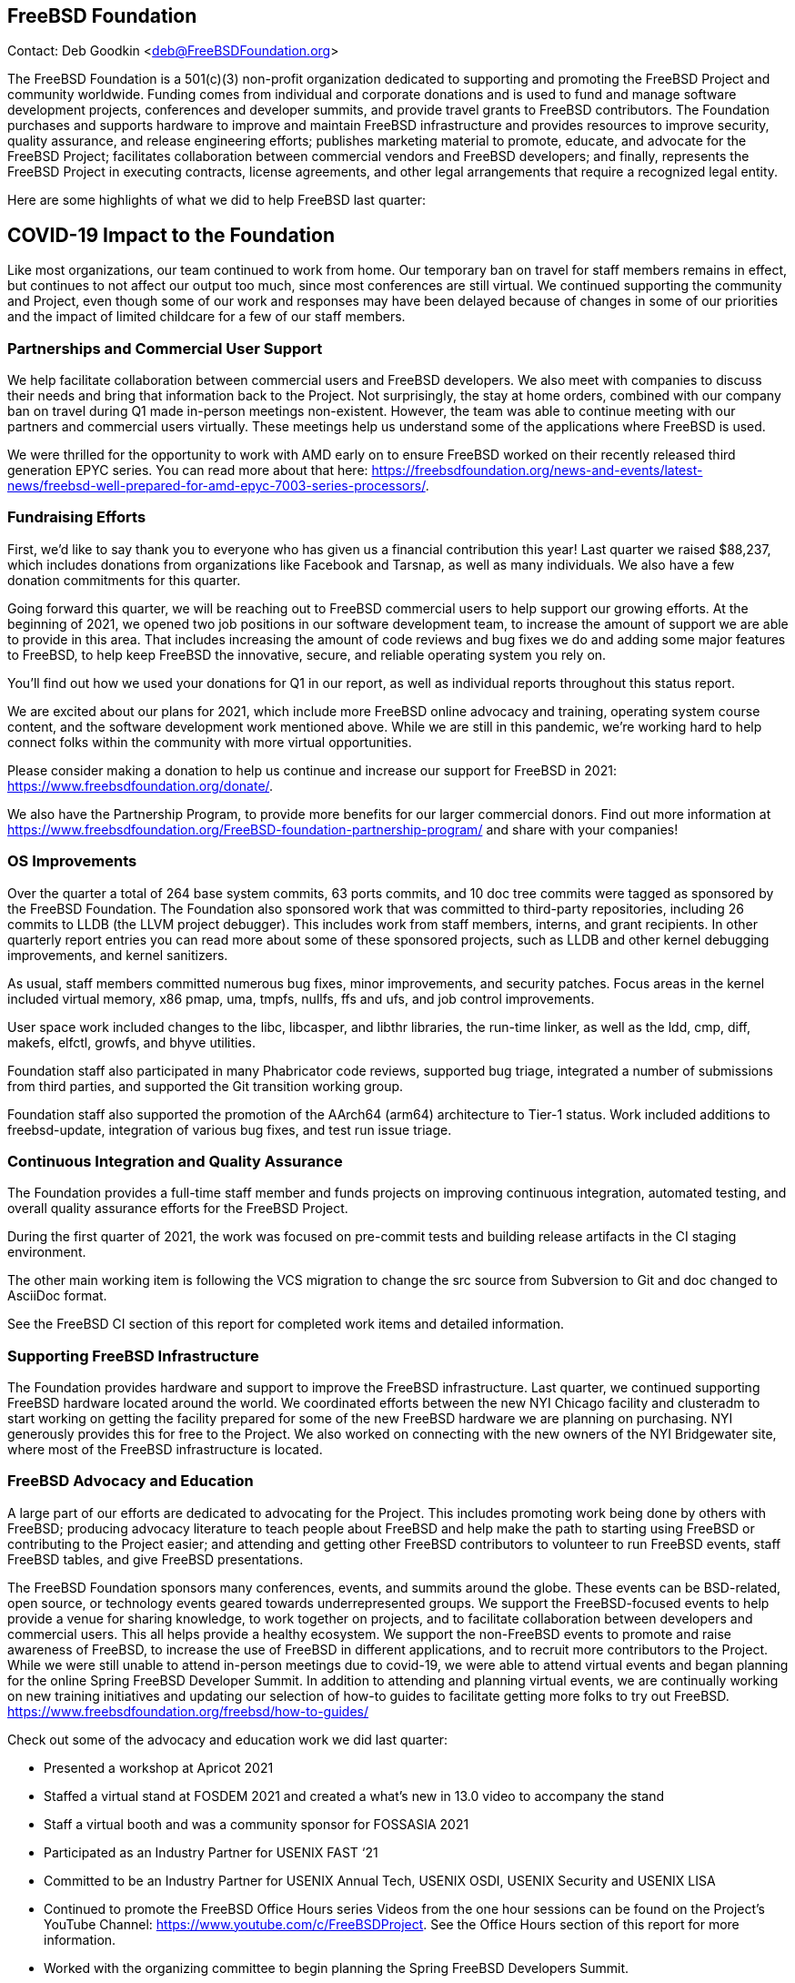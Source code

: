 == FreeBSD Foundation

Contact: Deb Goodkin <deb@FreeBSDFoundation.org>

The FreeBSD Foundation is a 501(c)(3) non-profit organization dedicated to supporting and promoting the FreeBSD Project and community worldwide.
Funding comes from individual and corporate donations and is used to fund and manage software development projects, conferences and developer summits, and provide travel grants to FreeBSD contributors.
The Foundation purchases and supports hardware to improve and maintain FreeBSD infrastructure and provides resources to improve security, quality assurance, and release engineering efforts; publishes marketing material to promote, educate, and advocate for the FreeBSD Project; facilitates collaboration between commercial vendors and FreeBSD developers; and finally, represents the FreeBSD Project in executing contracts, license agreements, and other legal arrangements that require a recognized legal entity.

Here are some highlights of what we did to help FreeBSD last quarter:

== COVID-19 Impact to the Foundation

Like most organizations, our team continued to work from home.
Our temporary ban on travel for staff members remains in effect, but continues to not affect our output too much, since most conferences are still virtual.
We continued supporting the community and Project, even though some of our work and responses may have been delayed because of changes in some of our priorities and the impact of limited childcare for a few of our staff members.

=== Partnerships and Commercial User Support

We help facilitate collaboration between commercial users and FreeBSD developers.
We also meet with companies to discuss their needs and bring that information back to the Project.
Not surprisingly, the stay at home orders, combined with our company ban on travel during Q1 made in-person meetings non-existent.
However, the team was able to continue meeting with our partners and commercial users virtually.
These meetings help us understand some of the applications where FreeBSD is used.

We were thrilled for the opportunity to work with AMD early on to ensure FreeBSD worked on their recently released third generation EPYC series.
You can read more about that here: https://freebsdfoundation.org/news-and-events/latest-news/freebsd-well-prepared-for-amd-epyc-7003-series-processors/.

=== Fundraising Efforts

First, we’d like to say thank you to everyone who has given us a financial contribution this year! Last quarter we raised $88,237, which includes donations from organizations like Facebook and Tarsnap, as well as many individuals.
We also have a few donation commitments for this quarter.

Going forward this quarter, we will be reaching out to FreeBSD commercial users to help support our growing efforts.
At the beginning of 2021, we opened two job positions in our software development team, to increase the amount of support we are able to provide in this area.
That includes increasing the amount of code reviews and bug fixes we do and adding some major features to FreeBSD, to help keep FreeBSD the innovative, secure, and reliable operating system you rely on.

You’ll find out how we used your donations for Q1 in our report, as well as individual reports throughout this status report.

We are excited about our plans for 2021, which include more FreeBSD online advocacy and training, operating system course content, and the software development work mentioned above.
While we are still in this pandemic, we’re working hard to help connect folks within the community with more virtual opportunities.

Please consider making a donation to help us continue and increase our support for FreeBSD in 2021: https://www.freebsdfoundation.org/donate/.

We also have the Partnership Program, to provide more benefits for our larger commercial donors.
Find out more information at https://www.freebsdfoundation.org/FreeBSD-foundation-partnership-program/ and share with your companies!

=== OS Improvements

Over the quarter a total of 264 base system commits, 63 ports commits, and 10 doc tree commits were tagged as sponsored by the FreeBSD Foundation.
The Foundation also sponsored work that was committed to third-party repositories, including 26 commits to LLDB (the LLVM project debugger).
This includes work from staff members, interns, and grant recipients.
In other quarterly report entries you can read more about some of these sponsored projects, such as LLDB and other kernel debugging improvements, and kernel sanitizers.

As usual, staff members committed numerous bug fixes, minor improvements, and security patches.
Focus areas in the kernel included virtual memory, x86 pmap, uma, tmpfs, nullfs, ffs and ufs, and job control improvements.

User space work included changes to the libc, libcasper, and libthr libraries, the run-time linker, as well as the ldd, cmp, diff, makefs, elfctl, growfs, and bhyve utilities.

Foundation staff also participated in many Phabricator code reviews, supported bug triage, integrated a number of submissions from third parties, and supported the Git transition working group.

Foundation staff also supported the promotion of the AArch64 (arm64) architecture to Tier-1 status.
Work included additions to freebsd-update, integration of various bug fixes, and test run issue triage.


=== Continuous Integration and Quality Assurance

The Foundation provides a full-time staff member and funds projects on improving continuous integration, automated testing, and overall quality assurance efforts for the FreeBSD Project.

During the first quarter of 2021, the work was focused on pre-commit tests and building release artifacts in the CI staging environment.

The other main working item is following the VCS migration to change the src source from Subversion to Git and doc changed to AsciiDoc format.

See the FreeBSD CI section of this report for completed work items and detailed information.

=== Supporting FreeBSD Infrastructure

The Foundation provides hardware and support to improve the FreeBSD infrastructure.
Last quarter, we continued supporting FreeBSD hardware located around the world.
We coordinated efforts between the new NYI Chicago facility and clusteradm to start working on getting the facility prepared for some of the new FreeBSD hardware we are planning on purchasing.
NYI generously provides this for free to the Project.
We also worked on connecting with the new owners of the NYI Bridgewater site, where most of the FreeBSD infrastructure is located.

=== FreeBSD Advocacy and Education

A large part of our efforts are dedicated to advocating for the Project.
This includes promoting work being done by others with FreeBSD; producing advocacy literature to teach people about FreeBSD and help make the path to starting using FreeBSD or contributing to the Project easier; and attending and getting other FreeBSD contributors to volunteer to run FreeBSD events, staff FreeBSD tables, and give FreeBSD presentations.

The FreeBSD Foundation sponsors many conferences, events, and summits around the globe.
These events can be BSD-related, open source, or technology events geared towards underrepresented groups.
We support the FreeBSD-focused events to help provide a venue for sharing knowledge, to work together on projects, and to facilitate collaboration between developers and commercial users.
This all helps provide a healthy ecosystem.
We support the non-FreeBSD events to promote and raise awareness of FreeBSD, to increase the use of FreeBSD in different applications, and to recruit more contributors to the Project.
While we were still unable to attend in-person meetings due to covid-19, we were able to attend virtual events and began planning for the online Spring FreeBSD Developer Summit.
In addition to attending and planning virtual events, we are continually working on new training initiatives and updating our selection of how-to guides to facilitate getting more folks to try out FreeBSD. https://www.freebsdfoundation.org/freebsd/how-to-guides/

Check out some of the advocacy and education work we did last quarter:

- Presented a workshop at Apricot 2021
- Staffed a virtual stand at FOSDEM 2021 and created a what’s new in 13.0 video to accompany the stand
- Staff a virtual booth and was a community sponsor for FOSSASIA 2021
- Participated as an Industry Partner for USENIX FAST ‘21
- Committed to be an Industry Partner for USENIX Annual Tech, USENIX OSDI, USENIX Security and USENIX LISA
- Continued to promote the FreeBSD Office Hours series Videos from the one hour sessions can be found on the Project’s YouTube Channel: https://www.youtube.com/c/FreeBSDProject.
See the Office Hours section of this report for more information.
- Worked with the organizing committee to begin planning the Spring FreeBSD Developers Summit.
- Continued recruiting for the FreeBSD Fridays series.  The series will return in May.
- Participated in an interview with The Register about FreeBSD 13.0 highlights. https://www.theregister.com/2021/03/10/the_state_of_freebsd/

Keep up to date with our latest work in our newsletters: https://freebsdfoundation.org/our-work/latest-updates/?filter=newsletter

We help educate the world about FreeBSD by publishing the professionally produced FreeBSD Journal.
As we mentioned previously, the FreeBSD Journal is now a free publication.
Find out more and access the latest issues at https://www.freebsdfoundation.org/journal/.

You can find out more about events we attended and upcoming events at https://www.freebsdfoundation.org/news-and-events/.

=== Legal/FreeBSD IP

The Foundation owns the FreeBSD trademarks, and it is our responsibility to protect them.
We also provide legal support for the core team to investigate questions that arise.

Go to http://www.freebsdfoundation.org to find out how we support FreeBSD and how we can help you!
